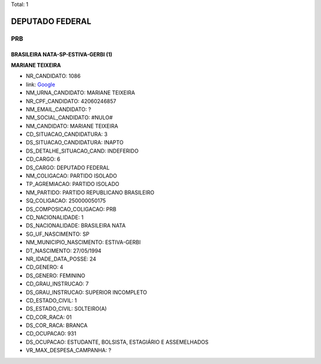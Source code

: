 Total: 1

DEPUTADO FEDERAL
================

PRB
---

BRASILEIRA NATA-SP-ESTIVA-GERBI (1)
...................................

**MARIANE TEIXEIRA**

- NR_CANDIDATO: 1086
- link: `Google <https://www.google.com/search?q=MARIANE+TEIXEIRA>`_
- NM_URNA_CANDIDATO: MARIANE TEIXEIRA
- NR_CPF_CANDIDATO: 42060246857
- NM_EMAIL_CANDIDATO: ?
- NM_SOCIAL_CANDIDATO: #NULO#
- NM_CANDIDATO: MARIANE TEIXEIRA
- CD_SITUACAO_CANDIDATURA: 3
- DS_SITUACAO_CANDIDATURA: INAPTO
- DS_DETALHE_SITUACAO_CAND: INDEFERIDO
- CD_CARGO: 6
- DS_CARGO: DEPUTADO FEDERAL
- NM_COLIGACAO: PARTIDO ISOLADO
- TP_AGREMIACAO: PARTIDO ISOLADO
- NM_PARTIDO: PARTIDO REPUBLICANO BRASILEIRO
- SQ_COLIGACAO: 250000050175
- DS_COMPOSICAO_COLIGACAO: PRB
- CD_NACIONALIDADE: 1
- DS_NACIONALIDADE: BRASILEIRA NATA
- SG_UF_NASCIMENTO: SP
- NM_MUNICIPIO_NASCIMENTO: ESTIVA-GERBI
- DT_NASCIMENTO: 27/05/1994
- NR_IDADE_DATA_POSSE: 24
- CD_GENERO: 4
- DS_GENERO: FEMININO
- CD_GRAU_INSTRUCAO: 7
- DS_GRAU_INSTRUCAO: SUPERIOR INCOMPLETO
- CD_ESTADO_CIVIL: 1
- DS_ESTADO_CIVIL: SOLTEIRO(A)
- CD_COR_RACA: 01
- DS_COR_RACA: BRANCA
- CD_OCUPACAO: 931
- DS_OCUPACAO: ESTUDANTE, BOLSISTA, ESTAGIÁRIO E ASSEMELHADOS
- VR_MAX_DESPESA_CAMPANHA: ?

